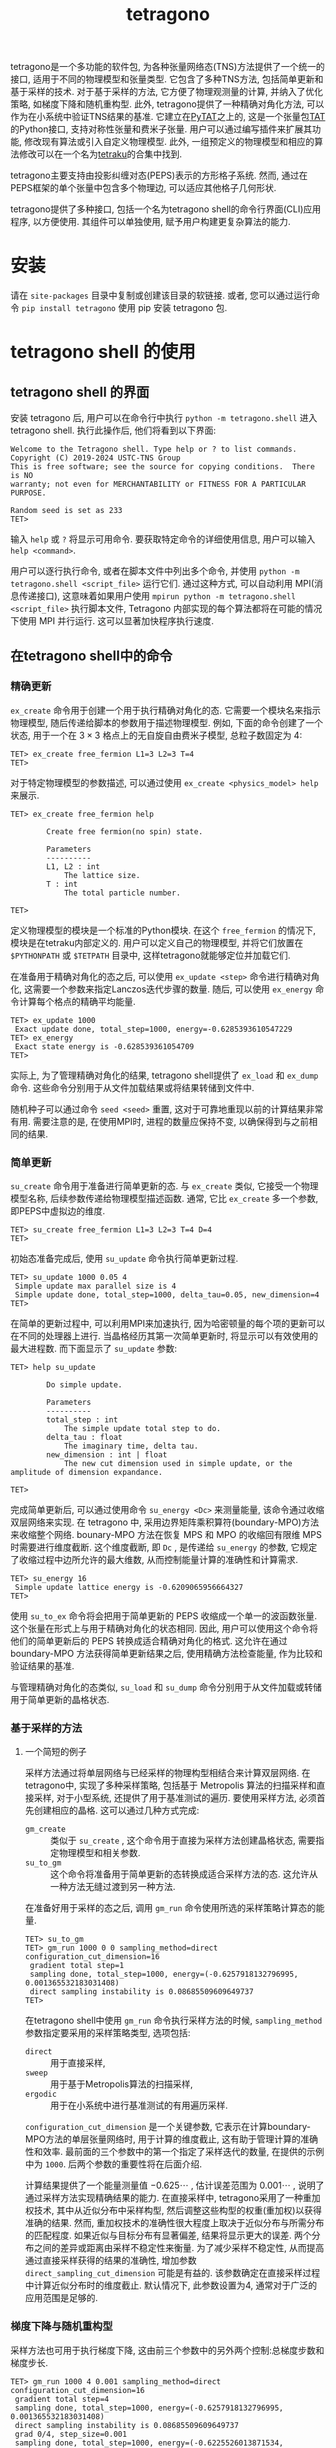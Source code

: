 #+TITLE: tetragono
#+OPTIONS: toc:nil
#+LATEX_CLASS: koma-book
#+LATEX_HEADER: \usepackage{fancyvrb}
#+LATEX_HEADER: \usepackage{fvextra}
#+LATEX_HEADER: \usepackage{indentfirst}
#+LATEX_HEADER: \usepackage{minted}
#+LATEX_HEADER: \usepackage[most]{tcolorbox}
#+LATEX_HEADER: \usepackage{etoolbox}
#+LATEX_HEADER: \BeforeBeginEnvironment{Verbatim}{\begin{tcolorbox}[breakable,enhanced]}
#+LATEX_HEADER: \AfterEndEnvironment{Verbatim}{\end{tcolorbox}}
#+LATEX_HEADER: \usemintedstyle{emacs}
#+begin_src emacs-lisp :exports none :results silent
  (setq org-latex-pdf-process
        '("pdflatex -shell-escape -interaction nonstopmode -output-directory %o %f"
          "bibtex %b"
          "pdflatex -shell-escape -interaction nonstopmode -output-directory %o %f"
          "pdflatex -shell-escape -interaction nonstopmode -output-directory %o %f"))

  (defun ek/babel-ansi ()
    (when-let ((beg (org-babel-where-is-src-block-result nil nil)))
      (save-excursion
        (goto-char beg)
        (when (looking-at org-babel-result-regexp)
          (let ((end (org-babel-result-end))
                (ansi-color-context-region nil))
            (ansi-color-apply-on-region beg end))))))
  (add-hook 'org-babel-after-execute-hook 'ek/babel-ansi)
  (setq org-babel-min-lines-for-block-output 1)

  (defun my-latex-export-src-blocks (text backend info)
    (when (org-export-derived-backend-p backend 'latex)
      (with-temp-buffer
        (insert text)
        ;; replace verbatim env by minted
        (goto-char (point-min))
        (replace-string "\\begin{verbatim}" "\\begin{minted}{python}")
        (replace-string "\\end{verbatim}" "\\end{minted}")
        (buffer-substring-no-properties (point-min) (point-max)))))
  (setq org-export-filter-src-block-functions '(my-latex-export-src-blocks))

  (defun my-latex-export-example-blocks (text backend info)
    (when (org-export-derived-backend-p backend 'latex)
      (with-temp-buffer
        (insert text)
        ;; replace verbatim env by Verbatim
        (goto-char (point-min))
        (replace-string "\\begin{verbatim}" "\\begin{Verbatim}[breaklines=true, breakanywhere=true]")
        (replace-string "\\end{verbatim}" "\\end{Verbatim}")
        (buffer-substring-no-properties (point-min) (point-max)))))
  (setq org-export-filter-example-block-functions '(my-latex-export-example-blocks))

  (add-to-list 'org-latex-classes
               '("koma-book" "\\documentclass{scrbook}"
                 ("\\section{%s}" . "\\section*{%s}")
                 ("\\subsection{%s}" . "\\subsection*{%s}")
                 ("\\subsubsection{%s}" . "\\subsubsection*{%s}")
                 ("\\paragraph{%s}" . "\\paragraph*{%s}")
                 ("\\subparagraph{%s}" . "\\subparagraph*{%s}")))
#+end_src


tetragono是一个多功能的软件包, 为各种张量网络态(TNS)方法提供了一个统一的接口, 适用于不同的物理模型和张量类型.
它包含了多种TNS方法, 包括简单更新和基于采样的技术.
对于基于采样的方法, 它方便了物理观测量的计算, 并纳入了优化策略, 如梯度下降和随机重构型.
此外, tetragono提供了一种精确对角化方法, 可以作为在小系统中验证TNS结果的基准.
它建立在[[https://github.com/USTC-TNS/TNSP/tree/main/PyTAT][PyTAT]]之上的, 这是一个张量包[[https://github.com/USTC-TNS/TNSP/tree/main/TAT][TAT]]的Python接口, 支持对称性张量和费米子张量.
用户可以通过编写插件来扩展其功能, 修改现有算法或引入自定义物理模型.
此外, 一组预定义的物理模型和相应的算法修改可以在一个名为[[https://github.com/USTC-TNS/TNSP/tree/main/tetraku][tetraku]]的合集中找到.

tetragono主要支持由投影纠缠对态(PEPS)表示的方形格子系统.
然而, 通过在PEPS框架的单个张量中包含多个物理边, 可以适应其他格子几何形状.

tetragono提供了多种接口, 包括一个名为tetragono shell的命令行界面(CLI)应用程序, 以方便使用.
其组件可以单独使用, 赋予用户构建更复杂算法的能力.

* 安装

请在 =site-packages= 目录中复制或创建该目录的软链接. 或者, 您可以通过运行命令 =pip install tetragono= 使用 pip 安装 tetragono 包.

* tetragono shell 的使用

** tetragono shell 的界面

安装 tetragono 后, 用户可以在命令行中执行 =python -m tetragono.shell= 进入 tetragono shell. 执行此操作后, 他们将看到以下界面:
#+begin_example
Welcome to the Tetragono shell. Type help or ? to list commands.
Copyright (C) 2019-2024 USTC-TNS Group
This is free software; see the source for copying conditions.  There is NO
warranty; not even for MERCHANTABILITY or FITNESS FOR A PARTICULAR PURPOSE.

Random seed is set as 233
TET>
#+end_example
输入 =help= 或 =?= 将显示可用命令. 要获取特定命令的详细使用信息, 用户可以输入 =help <command>=.

用户可以逐行执行命令, 或者在脚本文件中列出多个命令, 并使用 =python -m tetragono.shell <script_file>= 运行它们.
通过这种方式, 可以自动利用 MPI(消息传递接口), 这意味着如果用户使用 =mpirun python -m tetragono.shell <script_file>= 执行脚本文件,
Tetragono 内部实现的每个算法都将在可能的情况下使用 MPI 并行运行.
这可以显著加快程序执行速度.

** 在tetragono shell中的命令

*** 精确更新

=ex_create= 命令用于创建一个用于执行精确对角化的态.
它需要一个模块名来指示物理模型, 随后传递给脚本的参数用于描述物理模型.
例如, 下面的命令创建了一个状态, 用于一个在 $3 \times 3$ 格点上的无自旋自由费米子模型, 总粒子数固定为 $4$:
#+begin_example
TET> ex_create free_fermion L1=3 L2=3 T=4
TET>
#+end_example
对于特定物理模型的参数描述, 可以通过使用 =ex_create <physics_model> help= 来展示.
#+begin_example
TET> ex_create free_fermion help

        Create free fermion(no spin) state.

        Parameters
        ----------
        L1, L2 : int
            The lattice size.
        T : int
            The total particle number.

TET>
#+end_example

定义物理模型的模块是一个标准的Python模块.
在这个 =free_fermion= 的情况下, 模块是在tetraku内部定义的.
用户可以定义自己的物理模型, 并将它们放置在 =$PYTHONPATH= 或 =$TETPATH= 目录中, 这样tetragono就能够定位并加载它们.

在准备用于精确对角化的态之后, 可以使用 =ex_update <step>= 命令进行精确对角化, 这需要一个参数来指定Lanczos迭代步骤的数量.
随后, 可以使用 =ex_energy= 命令计算每个格点的精确平均能量.
#+begin_example
TET> ex_update 1000
 Exact update done, total_step=1000, energy=-0.6285393610547229
TET> ex_energy
 Exact state energy is -0.628539361054709
TET>
#+end_example

实际上, 为了管理精确对角化的结果, tetragono shell提供了 =ex_load= 和 =ex_dump= 命令.
这些命令分别用于从文件加载结果或将结果转储到文件中.

随机种子可以通过命令 =seed <seed>= 重置, 这对于可靠地重现以前的计算结果非常有用.
需要注意的是, 在使用MPI时, 进程的数量应保持不变, 以确保得到与之前相同的结果.

*** 简单更新

=su_create= 命令用于准备进行简单更新的态.
与 =ex_create= 类似, 它接受一个物理模型名称, 后续参数传递给物理模型描述函数.
通常, 它比 =ex_create= 多一个参数, 即PEPS中虚拟边的维度.
#+begin_example
TET> su_create free_fermion L1=3 L2=3 T=4 D=4
TET>
#+end_example
初始态准备完成后, 使用 =su_update= 命令执行简单更新过程.
#+begin_example
TET> su_update 1000 0.05 4
 Simple update max parallel size is 4
 Simple update done, total_step=1000, delta_tau=0.05, new_dimension=4
TET>
#+end_example
在简单的更新过程中, 可以利用MPI来加速执行, 因为哈密顿量的每个项的更新可以在不同的处理器上进行.
当晶格经历其第一次简单更新时, 将显示可以有效使用的最大进程数.
而下面显示了 =su_update= 参数:
#+begin_example
TET> help su_update

        Do simple update.

        Parameters
        ----------
        total_step : int
            The simple update total step to do.
        delta_tau : float
            The imaginary time, delta tau.
        new_dimension : int | float
            The new cut dimension used in simple update, or the amplitude of dimension expandance.

TET>
#+end_example

完成简单更新后, 可以通过使用命令 =su_energy <Dc>= 来测量能量, 该命令通过收缩双层网络来实现.
在 tetragono 中, 采用边界矩阵乘积算符(boundary-MPO)方法来收缩整个网络.
bounary-MPO 方法在恢复 MPS 和 MPO 的收缩回有限维 MPS 时需要进行维度截断.
这个维度截断, 即 =Dc= , 是传递给 =su_energy= 的参数, 它规定了收缩过程中边所允许的最大维数,
从而控制能量计算的准确性和计算需求.
#+begin_example
TET> su_energy 16
 Simple update lattice energy is -0.6209065956664327
TET>
#+end_example

使用 =su_to_ex= 命令将会把用于简单更新的 PEPS 收缩成一个单一的波函数张量.
这个张量在形式上与用于精确对角化的状态相同.
因此, 用户可以使用这个命令将他们的简单更新后的 PEPS 转换成适合精确对角化的格式.
这允许在通过boundary-MPO 方法获得简单更新结果之后, 使用精确方法检查能量,
作为比较和验证结果的基准.

与管理精确对角化的态类似,
=su_load= 和 =su_dump= 命令分别用于从文件加载或转储用于简单更新的晶格状态.

*** 基于采样的方法

**** 一个简短的例子

采样方法通过将单层网络与已经采样的物理构型相结合来计算双层网络.
在tetragono中, 实现了多种采样策略, 包括基于 Metropolis 算法的扫描采样和直接采样,
对于小型系统, 还提供了用于基准测试的遍历.
要使用采样方法, 必须首先创建相应的晶格. 这可以通过几种方式完成:
+ =gm_create= :: 类似于 =su_create= , 这个命令用于直接为采样方法创建晶格状态, 需要指定物理模型和相关参数.
+ =su_to_gm= :: 这个命令将准备用于简单更新的态转换成适合采样方法的态. 这允许从一种方法无缝过渡到另一种方法.
在准备好用于采样的态之后, 调用 =gm_run= 命令使用所选的采样策略计算态的能量.
#+begin_example
TET> su_to_gm
TET> gm_run 1000 0 0 sampling_method=direct configuration_cut_dimension=16
 gradient total step=1
 sampling done, total_step=1000, energy=(-0.6257918132796995, 0.001365532183031408)
 direct sampling instability is 0.08685509609649737
TET>
#+end_example

在tetragono shell中使用 =gm_run= 命令执行采样方法的时候,
=sampling_method= 参数指定要采用的采样策略类型, 选项包括:
+ =direct= :: 用于直接采样,
+ =sweep= :: 用于基于Metropolis算法的扫描采样,
+ =ergodic= :: 用于在小系统中进行基准测试的有用遍历采样.

=configuration_cut_dimension= 是一个关键参数, 它表示在计算boundary-MPO方法的单层张量网络时, 用于计算的维度截止,
这有助于管理计算的准确性和效率.
最前面的三个参数中的第一个指定了采样迭代的数量, 在提供的示例中为 =1000=.
后两个参数的重要性将在后面介绍.

计算结果提供了一个能量测量值 $-0.625\cdots$ ,
估计误差范围为 $0.001\cdots$ , 说明了通过采样方法实现精确结果的能力.
在直接采样中, tetragono采用了一种重加权技术, 其中从近似分布中采样构型,
然后调整这些构型的权重(重加权)以获得准确的结果.
然而, 重加权技术的准确性很大程度上取决于近似分布与所需分布的匹配程度.
如果近似与目标分布有显著偏差, 结果将显示更大的误差.
两个分布之间的差异或距离由采样不稳定性来衡量.
为了减少采样不稳定性, 从而提高通过直接采样获得的结果的准确性,
增加参数 =direct_sampling_cut_dimension= 可能是有益的.
该参数确定在直接采样过程中计算近似分布时的维度截止.
默认情况下, 此参数设置为4, 通常对于广泛的应用范围是足够的.

*** 梯度下降与随机重构型

采样方法也可用于执行梯度下降, 这由前三个参数中的另外两个控制:总梯度步数和梯度步长.
#+begin_example
TET> gm_run 1000 4 0.001 sampling_method=direct configuration_cut_dimension=16
 gradient total step=4
 sampling done, total_step=1000, energy=(-0.6257918132796995, 0.001365532183031408)
 direct sampling instability is 0.08685509609649737
 grad 0/4, step_size=0.001
 sampling done, total_step=1000, energy=(-0.6225526013871534, 0.0012962886011511588)
 direct sampling instability is 0.07429461284695354
 grad 1/4, step_size=0.001
 sampling done, total_step=1000, energy=(-0.6223814365145698, 0.0013008765678379666)
 direct sampling instability is 0.08049558849801
 grad 2/4, step_size=0.001
 sampling done, total_step=1000, energy=(-0.6243932451431334, 0.0013174132249484853)
 direct sampling instability is 0.07427514182038164
 grad 3/4, step_size=0.001
TET> EOF
#+end_example

控制梯度下降的参数有多个:
+ =use_fix_relative_step_size= :: 可设置为 =False= (默认)或 =True= . 默认情况下, 传入的步长是绝对步长. 将此参数设置为 =True= 以使用相对步长.
+ =use_line_search= :: 可设置为 =False= (默认)或 =True= . 将此参数设置为 =True= 以在梯度下降期间执行线搜索. 如果启用线搜索, 提供的步长将作为初始相对步长.
+ =use_random_gradient= :: 可设置为 =False= (默认)或 =True= . 如果设置为 =True= , 则忽略每个梯度元素的幅度, 并替换为一个随机数;仅使用梯度元素的符号.
+ =momentum_parameter= :: 在梯度下降中启用动量. 如果保持在默认值 =0= , 则不应用动量. 设置为 =1= 将导致状态持续沿初始方向变化, 完全忽略梯度.

tetragono 还实现了随机重构型, 通过将参数 =use_natural_gradient= 设置为 =True= 来启用.
如果启用了随机重构型, 则内部使用共轭梯度(CG)方法来计算度规的逆.
共轭梯度的步数由 =conjugate_gradient_method_step= 控制, 默认为 =20= .
另一个参数 =conjugate_gradient_method_error= 用于在 CG 过程中达到指定误差时终止进程.
使用此参数时, 用户通常需要将 =conjugate_gradient_method_step= 设置为 =-1= 以禁用步数检查.

在随机重构型或梯度下降过程中, 用户可能希望在每一步保存状态以防止意外的程序中断.
这通过参数 =save_state_file= 和 =save_configuration_file= 实现, 它们分别保存当前状态和当前采样的构型.
保存的构型对于扫描采样特别有用, 因为扫描采样需要启动时的初始构型.

*** 扫描采样

扫描采样方法从初始构型开始, 从该点运行马尔可夫链.
初始构型可以手动设置, 或者为了方便起见通过直接采样确定.
如果用户希望手动初始化构型, 则使用命令 =gm_conf_create= .
通常, 使用 =gm_conf_eq= 来平衡最近初始化的构型, 其参数与 =gm_run= 类似.
#+begin_example
TET> su_create heisenberg 3 3 D=4 J=-1
TET> su_update 100 0.01 4
 Simple update max parallel size is 4
 Simple update done, total_step=100, delta_tau=0.01, new_dimension=4
TET> su_to_gm
TET> gm_conf_create heisenberg.neel
TET> gm_conf_eq 10 configuration_cut_dimension=16
 equilibium done, total_step=10
TET> gm_run 100 0 0 configuration_cut_dimension=16 sampling_method=sweep
 gradient total step=1
 sampling done, total_step=100, energy=(-0.5211663949797498, 0.00283191661212987)
TET>
#+end_example
在上面的示例中, 我们为Heisenberg模型创建了一个格子, 执行了一会简单更新, 并将其转换为适合采样方法的态.
然后, 我们创建了一个Neel态作为构型, 随后平衡预热了该构型.
接着, 我们使用扫描采样来计算能量.
在这里, Heisenberg模型和Neel态都在tetraku中定义.
最后, 用户可以使用 =gm_conf_dump= 和 =gm_conf_load= 分别将构型转储到文件或从文件加载.

** tetragono的插件

*** 物理模型的定义

在tetragono中, 物理模型的定义是通过定义插件来实现的.
一个旨在定义物理模型的Python模块需要包含两个函数: =abstract_state= 和 =abstract_lattice= .
为了介绍更全面的功能, 这里我们提供了一个在蜂窝晶格上定义具有固定粒子数的自由费米子模型的示例.

函数 =abstract_state= 声明了基本张量类型和晶格形状, 总对称性表示(总量子数), 物理边, 以及系统的哈密顿量.
#+begin_src python :eval never
  import TAT
  import tetragono as tet


  def abstract_state(L1, L2, T):
      state = tet.AbstractState(TAT.FermiU1.D.Tensor, L1, L2)
      for l1 in range(L1):
          for l2 in range(L2):
              if (l1, l2) != (0, 0):
                  state.physics_edges[l1, l2, 0] = [(0, 1), (1, 1)]
              if (l1, l2) != (L1 - 1, L2 - 1):
                  state.physics_edges[l1, l2, 1] = [(0, 1), (1, 1)]
      state.total_symmetry = T
      CC = tet.common_tensor.Fermi.CC.to(float)
      for l1 in range(L1):
          for l2 in range(L2):
              if l1 != 0:
                  state.hamiltonians[(l1 - 1, l2, 1), (l1, l2, 0)] = CC
              if l2 != 0:
                  state.hamiltonians[(l1, l2 - 1, 1), (l1, l2, 0)] = CC
              if (l1, l2) != (0, 0) and (l1, l2) != (L1 - 1, L2 - 1):
                  state.hamiltonians[(l1, l2, 0), (l1, l2, 1)] = CC
      return state
#+end_src
在上面的代码片段中, 我们声明了一个大小为 =L1 * L2= 的格点, 其张量类型被指定为费米子 $U(1)$ 张量.
然后, 我们为每个张量指定边, 其中每个张量都有两个物理边, 除了左上角和右下角的张量, 它们各自只有一个物理边.
在tetragono中, 物理边通过轨道指数来区分.
对于一个蜂窝状几何结构, 每个位置都有带有指数 $0$ 和 $1$ 的物理边, 除了位于 $(0,0)$ 的位置, 它只有一个指数 $1$,
以及位于 $(L1-1,L2-1)$ 的位置, 它只有一个指数 $0$.
在这个模型中, 所有的物理边都是相同的, 由一组量子数及其相应的多重数对来表征.

随后, 我们声明了总对称性值为 =T=, 代表系统的总粒子数.
然后我们从tetragono中获取预定义的张量, 并将其应用于蜂窝状格点上的所有最近邻位置.
对于除第一行之外的每一行, 当前位置的指数 $0$ 与上一行相应位置的指数 $1$ 之间存在一个 =CC= 相互作用.
类似地, 对于除第一列之外的每一列, 当前位置的指数 $0$ 与上一列相应位置的指数 $1$ 之间存在一个 =CC= 相互作用.
此外, 对于除左上角和右下角之外的所有位置, 同一位置内的两个轨道指数之间存在一个 =CC= 相互作用.

函数 =abstract_lattice= 用于声明投影纠缠对态(PEPS)内部的所有虚拟边. 这里有一个例子:
#+begin_src python :eval never
  def abstract_lattice(L1, L2, D, T):
      state = tet.AbstractLattice(abstract_state(L1, L2, T))
      tt = T / state.L1
      for l1 in range(state.L1 - 1):
          Q = int(T * (state.L1 - l1 - 1) / state.L1)
          state.virtual_bond[l1, 0, "D"] = [
              (Q - 1, D),
              (Q, D),
              (Q + 1, D),
          ]
      for l1 in range(state.L1):
          for l2 in range(state.L2 - 1):
              Q = int(tt * (state.L2 - l2 - 1) / state.L2)
              state.virtual_bond[l1, l2, "R"] = [
                  (Q - 1, D),
                  (Q, D),
                  (Q + 1, D),
              ]
      for l1 in range(state.L1 - 1):
          for l2 in range(1, state.L2):
              state.virtual_bond[l1, l2, "D"] = [
                  (0, D),
              ]

      return state
#+end_src
默认情况下, 总对称性表示被呈现为位于站点 $(0, 0)$ 的一个额外边上,
因此我们需要将这个粒子数(总对称性表示)分布到整个 PEPS 中.
为了实现这一点, 我们首先沿着站点 $(0,0)$, $(1,0)$, ..., 向下移动,
在每一行留下大约 =tt = T / state.L1= 个粒子.
随后, 我们在每一行内传播, 类似于前一步骤, 每一列保留大约 =tt / state.L2= 个粒子.
最后, 我们为 PEPS 内剩余的边定义平凡边.

一旦在 Python 模块中定义了这两个函数, 我们就可以利用 tetragono 来执行这个物理模型内部实现的任何算法.
用户只需要将描述物理模型的模块放置在 Python 可以导入的路径中, 或者放置在环境变量 =$TETPATH= 包含的路径中, 这样 tetragono 就知道从哪里加载它.

*** 可观测量的测量

在采样方法中测量可观测量时, 使用了一个描述可观测量的插件. 这个插件是一个包含函数 =measurement= 和 =save_result= 的 Python 模块.
例如, 下面的代码展示了如何在海森堡模型上测量 $S_z^i S_z^j$ .
#+begin_src python :eval never
  import tetragono as tet
  from tetragono.common_tensor.tensor_toolkit import (
      rename_io,
      kronecker_product,
  )


  def measurement(state):
      Sz = tet.common_tensor.No.pauli_z.to(float) / 2
      SzSz = kronecker_product(rename_io(Sz, [0]), rename_io(Sz, [1]))
      return { \
          ((i1, i2, 0), (j1, j2, 0)): SzSz \
          for [i1, i2] in state.sites() \
          for [j1, j2] in state.sites() \
          if (i1, i2) != (j1, j2) \
      }


  def save_result(state, result, whole_result):
      with open("SzSz.log", "a", encoding="utf-8") as file:
          print(result, file=file)
#+end_src
为了描述可观测量, =measurement= 函数应该返回一个字典, 该字典将物理边的坐标序列映射到张量.
=save_result= 函数充当保存测量结果的处理程序.
在这里, 物理边的坐标在一个元组中指定, 该元组包含张量的坐标和轨道索引.

一旦创建了可观测量的描述文件, 将其传递给命令 =gm_run= 的参数 =measurement= 将执行这些可观测量的测量.

*** 在扫描采样中的跳跃规则

扫描采样是一种改进的Metropolis采样方法, 它重用了构型计算的中间结果来加快Metropolis采样的间隔.
默认情况下, 马尔可夫链的跳跃规则直接使用模型的哈密顿量.
然而, 用户可能出于各种原因想要改变这一点, 例如排除最近邻跳跃以加快构型计算,
或者添加另一个跳跃项以确保马尔可夫链的遍历性.
为了适应自定义跳跃规则, 可以定义一个插件, 其中包含函数 =hopping_hamiltonians= , 该函数返回一个"伪造"的哈密顿量描述字典.
#+begin_src python :eval never
  import TAT
  import tetragono as tet


  def hopping_hamiltonians(state):
      pauli_x_pauli_x = tet.common_tensor.No.pauli_x_pauli_x.to(float)
      pauli_y_pauli_y = tet.common_tensor.No.pauli_y_pauli_y.to(float)
      hopping = pauli_x_pauli_x + pauli_y_pauli_y
      result = {}
      for [l1, l2] in state.sites():
              if l1 != 0:
                  result[(l1 - 1, l2, 0), (l1, l2, 0)] = hopping
              if l2 != 0:
                  result[(l1, l2 - 1, 0), (l1, l2, 0)] = hopping

      return result
#+end_src
这个示例创建了一个仅在最近邻位点之间跳跃的假哈密顿量.
请注意, 在这里, 张量元素的振幅并不重要.
Tetragono将尝试通过张量内部的所有非零项进行跳跃, 忽略绝对值.

一旦在Python模块中准备好了假跳跃哈密顿量, 将其传递给 =gm_run= 的参数 =sweep_hopping_hamiltonian= , 并将 =sampling_method= 设置为 =sweep= , 以利用这个跳跃哈密顿量.
